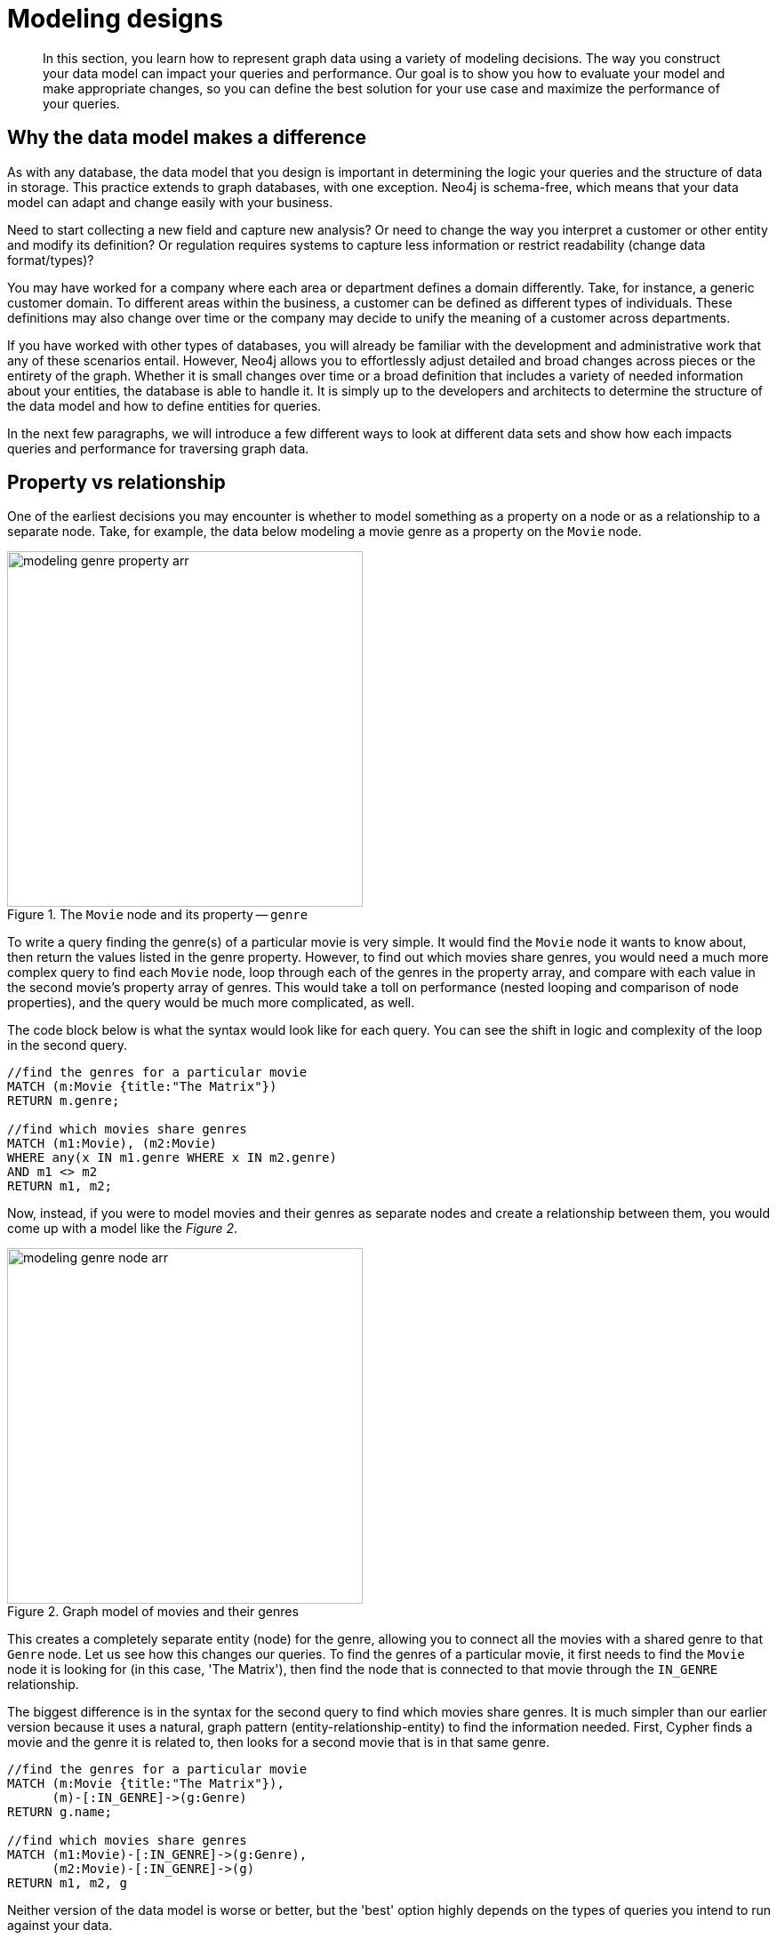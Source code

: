 [[modeling-designs]]
= Modeling designs
:tags: graph-modeling, data-model, schema, model-design, modeling-decisions
:description: In this section, you learn how to represent graph data using a variety of modeling decisions. The way you construct your data model can impact your queries and performance.

[abstract]
{description}
Our goal is to show you how to evaluate your model and make appropriate changes, so you can define the best solution for your use case and maximize the performance of your queries.

// here we can add info on data accessibility. Hierarchy of data accessibility. Defining the data model you should remember about different levels of info accessibility in Neo4j graph database:
// . Anchor labels/types/properties
// . Non-anchor relationship types
// . Non-anchor node labels
// . Non-anchor properties
// Also we need to mention the start point in the traversal path: for ex., the start node. It helps to understand why indexes are important, and on what query performance depends.  
// Knowledge about that helps to improve query performance.

[#model-impact]
== Why the data model makes a difference

As with any database, the data model that you design is important in determining the logic your queries and the structure of data in storage.
This practice extends to graph databases, with one exception.
Neo4j is schema-free, which means that your data model can adapt and change easily with your business.

Need to start collecting a new field and capture new analysis?
Or need to change the way you interpret a customer or other entity and modify its definition?
Or regulation requires systems to capture less information or restrict readability (change data format/types)?

You may have worked for a company where each area or department defines a domain differently.
Take, for instance, a generic customer domain.
To different areas within the business, a customer can be defined as different types of individuals.
These definitions may also change over time or the company may decide to unify the meaning of a customer across departments.

If you have worked with other types of databases, you will already be familiar with the development and administrative work that any of these scenarios entail.
However, Neo4j allows you to effortlessly adjust detailed and broad changes across pieces or the entirety of the graph.
Whether it is small changes over time or a broad definition that includes a variety of needed information about your entities, the database is able to handle it.
It is simply up to the developers and architects to determine the structure of the data model and how to define entities for queries.

In the next few paragraphs, we will introduce a few different ways to look at different data sets and show how each impacts queries and performance for traversing graph data.

[#property-vs-relationship]
== Property vs relationship

One of the earliest decisions you may encounter is whether to model something as a property on a node or as a relationship to a separate node.
Take, for example, the data below modeling a movie genre as a property on the `Movie` node.

.The `Movie` node and its property -- `genre`
image::modeling_genre_property-arr.svg[role="popup-link", width=400]

To write a query finding the genre(s) of a particular movie is very simple.
It would find the `Movie` node it wants to know about, then return the values listed in the genre property.
However, to find out which movies share genres, you would need a much more complex query to find each `Movie` node, loop through each of the genres in the property array, and compare with each value in the second movie's property array of genres.
This would take a toll on performance (nested looping and comparison of node properties), and the query would be much more complicated, as well.

The code block below is what the syntax would look like for each query.
You can see the shift in logic and complexity of the loop in the second query.

[source, cypher]
----
//find the genres for a particular movie
MATCH (m:Movie {title:"The Matrix"})
RETURN m.genre;

//find which movies share genres
MATCH (m1:Movie), (m2:Movie)
WHERE any(x IN m1.genre WHERE x IN m2.genre)
AND m1 <> m2
RETURN m1, m2;
----

Now, instead, if you were to model movies and their genres as separate nodes and create a relationship between them, you would come up with a model like the _Figure 2_.

.Graph model of movies and their genres
image::modeling_genre_node-arr.svg[role="popup-link",400,400]

This creates a completely separate entity (node) for the genre, allowing you to connect all the movies with a shared genre to that `Genre` node.
Let us see how this changes our queries.
To find the genres of a particular movie, it first needs to find the `Movie` node it is looking for (in this case, 'The Matrix'), then find the node that is connected to that movie through the `IN_GENRE` relationship.

The biggest difference is in the syntax for the second query to find which movies share genres.
It is much simpler than our earlier version because it uses a natural, graph pattern (entity-relationship-entity) to find the information needed.
First, Cypher finds a movie and the genre it is related to, then looks for a second movie that is in that same genre.

[source, cypher]
----
//find the genres for a particular movie
MATCH (m:Movie {title:"The Matrix"}),
      (m)-[:IN_GENRE]->(g:Genre)
RETURN g.name;

//find which movies share genres
MATCH (m1:Movie)-[:IN_GENRE]->(g:Genre),
      (m2:Movie)-[:IN_GENRE]->(g)
RETURN m1, m2, g
----

Neither version of the data model is worse or better, but the 'best' option highly depends on the types of queries you intend to run against your data.

If you plan to do analysis on individual items and return only details about that entity (like genres on a particular movie), then the first data model would serve perfectly well for your needs.
However, if you need to run analysis to find common ground between entities or look at a group of nodes, then the second data model would definitely improve performance of those types of queries.

[#complex-models]
== Complex data structures

As many of us can probably agree, not all data models are simple and straightforward.
Data is messy, and the model must attempt to better-organize it to help us see patterns and make decisions.

One excellent example of a complex data structure that is difficult to model is Marvel comic data.
In the Marvel universe, there are comics that have characters who make appearances or play lead roles.
Comics can be organized into a series of particular storylines or narratives for a certain time, and major events can take place in a comic that define a character path or series.
Creators (including writers, illustrators, etc) are the authors of comics, defining storyline, character adaptations, and events that happen.
Multiple creators can also participate interchangeably to create a comic or series.

This dataset already seems complicated, with several entities and relationships at work.
It adds a new layer of complexity when trying to model the hierarchies and intermediate entities that exist here.

If you have some time, you can view the full video link to https://player.vimeo.com/video/79399404[Peter's presentation^] on Vimeo, but we want to highlight two key challenges that Peter discusses in the data set.

First, he found that comic characters tend to be extremely dynamic.
Many characters cannot be identified by name or costume or any particular property, as all of those change often.

Second, Peter identified the issue of chronology.
For those new to the comic universe, some might want to determine where to start or what comic(s) come next.
However, comic issues are not always sequentially numbered, and there are even some storylines that appear across multiple series and back again.
This makes it incredibly difficult to separate certain blocks of stories or events, along with renditions of characters.

=== Example: intermediate nodes

One modeling technique that is useful in this model is the concept of a hyperedge.
Hyperedges are often created to model relationships that exist between more than two entities.
Neo4j doesn't support relationships between more than two nodes and instead uses intermediate nodes to model this kind of relationship.
They are often created to represent the connection of multiple entities at a point in time.

A common example of this is a university course.
There may be multiple offerings of the same course with the same instructor in the same building, etc.
Each section of the class (or offering) would then become an instance of the course.

The way Peter at Marvel handled intermediate nodes in their data is by creating an `Appearance` node that represents the intersection of a `Person` and an `Alias` at a particular time.
This `Appearance` can be related to multiple `Moment` nodes where the person and alias appear as a unit.
This is represented in the model shown below (also in the https://player.vimeo.com/video/79399404[video^]).

.Graph model of a Marvel character
image::modeling_marvel_hyperedge_appearance-arr.svg[role="popup-link",550,550]

In a relational store, attempting to categorize and relate all of these complicated aspects would be extremely difficult and further complicate analysis and review of the data as a whole.
The graph model allowed them to model this heavily dynamic universe and track all of the changing connections throughout their data.
For this use case, graph was the perfect fit.

[#model-time-versions]
== Time-bound data and versioning

One way to model time-specific data and relationships is by including data in the relationship type.
Because Neo4j is optimized specifically for traversing relationships between entities, you can often improve query performance by specifying a date as the relationship type and only traversing particular dated relationships.

A common example is for modeling airline flights.
An airline has a particular flight on a certain day from and to a specific location.
We might start with a model like the _Figure 4_ below to show how flights travel from airport to airport.

.Graph model for airline flights
image::modeling_airport_flights-arr.svg[role="popup-link",450,450]

We would soon realize that we need to model a `Flight` entity that exists between two destinations because multiple planes can travel between two destinations several times in one day.

However, your queries probably still show the model's weakness in filtering through all of the flights at a specific airport - especially for London and other major cities that have hundreds of flights connected to an `Airport` node over any span of time.
Inspecting the several properties of each `Flight` node could be expensive on resources.

If we were to create a node for a particular airport day and a relationship with a date in the type, then we could write queries to find flights from an airport on any specified date (or date range).
This way, you wouldn't need to check each flight relationship to an airport.
Instead, you would only look at the relationships for the dates you cared about.
This model turns out like the one below.

.Graph model for airline flights after review
image::modeling_airport_flight_dates-arr.svg[role="popup-link",600,600]

For the full walkthrough of the modeling process for airline flights, see link:https://maxdemarzi.com/2015/08/26/modeling-airline-flights-in-neo4j/[Blog post: Modeling Airline Flights in Neo4j^].

=== Versioning

Similar to the model above where we create a dated relationship type, we can also use this to track versions of our data.
Tracking changes in the data structure or showing a current and past value can be incredibly important for auditing purposes, trend analysis, etc.

For instance, if you wanted to create a new effective-dated relationship between a person and their current address, but also retain past addresses, you could use the same principle of including a date in the relationship type.
To find the current address of the person, the query would look for the most recently dated relationship.

[#multiple-models]
== Taking the best of both worlds

Sometimes, you might find that one model works really well for one scenario you need, but another model is better for something else.
For instance, some models will perform better with write queries and other models handle read queries better.
Both capabilities are important to your use case, so what do you do?

In these cases, you can combine both models and use the benefits of each.
Yes, you can use more than one data model in your graph!

The tradeoff is that now you will need to maintain two models.
Each time you create a new node or relationship or update pieces of the graph, you will need to make changes to accommodate both models.
This can also impact query performance, as you might have double the syntax needed to update each model.

While this is definitely a possible option, you should know the maintenance costs and evaluate whether those costs are overcome by the performance improvements you will see for each needed query.
If so, being able to use more than one data model is a great solution!

[#modeling-resources]
== Resources
* https://medium.com/neo4j/graph-data-modeling-all-about-relationships-5060e46820ce[Blog post: Modeling relationships^]
* https://maxdemarzi.com/2015/08/26/modeling-airline-flights-in-neo4j/[Max's blog post: Modeling airline flights^]
* https://maxdemarzi.com/2017/05/24/flight-search-with-neo4j/[Follow-up blog post: Flight search^]
* https://medium.com/neo4j/graph-data-modeling-categorical-variables-dd8a2845d5e0[Blog post: Modeling data categories^]
* https://maxdemarzi.com/2017/11/21/mutual-fund-benchmarks-with-neo4j/[Blog post: Modeling mutual funds^]
* https://maxdemarzi.com/2018/07/11/building-a-dating-site-with-neo4j-part-one/[Blog post series: Building a Dating Site^]
* https://maxdemarzi.com/2017/03/30/building-a-twitter-clone-with-neo4j-part-one/[Blog series: Building a Twitter Clone^]
* https://community.neo4j.com/[Ask Questions on the Neo4j Community Site!^]
